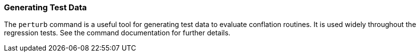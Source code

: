 
=== Generating Test Data

The `perturb` command is a useful tool for generating test data to evaluate conflation routines. It
is used widely throughout the regression tests. See the command documentation for further details.

